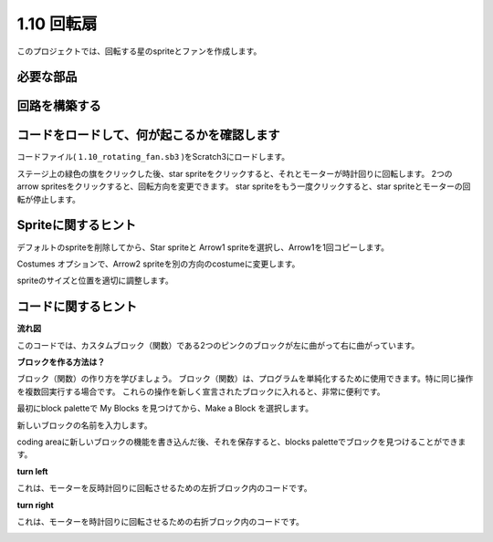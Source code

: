 1.10 回転扇
==================

このプロジェクトでは、回転する星のspriteとファンを作成します。

.. image:: media/1.17_header.png

必要な部品
-----------------------

.. image:: media/1.17_list.png

回路を構築する
---------------------

.. image:: media/1.17_image117.png

コードをロードして、何が起こるかを確認します
--------------------------------------------


コードファイル( ``1.10_rotating_fan.sb3`` )をScratch3にロードします。

ステージ上の緑色の旗をクリックした後、star spriteをクリックすると、それとモーターが時計回りに回転します。 2つの arrow spritesをクリックすると、回転方向を変更できます。 star spriteをもう一度クリックすると、star spriteとモーターの回転が停止します。

Spriteに関するヒント
--------------------

デフォルトのspriteを削除してから、Star spriteと Arrow1 spriteを選択し、Arrow1を1回コピーします。

.. image:: media/1.17_motor1.png

Costumes オプションで、Arrow2 spriteを別の方向のcostumeに変更します。

.. image:: media/1.17_motor2.png

spriteのサイズと位置を適切に調整します。

.. image:: media/1.17_motor3.png


コードに関するヒント
--------------------


**流れ図**

.. image:: media/1.17_scratch.png

このコードでは、カスタムブロック（関数）である2つのピンクのブロックが左に曲がって右に曲がっています。

.. image:: media/1.17_new_block.png

**ブロックを作る方法は？**

ブロック（関数）の作り方を学びましょう。 ブロック（関数）は、プログラムを単純化するために使用できます。特に同じ操作を複数回実行する場合です。 これらの操作を新しく宣言されたブロックに入れると、非常に便利です。

最初にblock paletteで My Blocks を見つけてから、Make a Block を選択します。

.. image:: media/1.17_motor4.png

新しいブロックの名前を入力します。

.. image:: media/1.17_motor5.png

coding areaに新しいブロックの機能を書き込んだ後、それを保存すると、blocks paletteでブロックを見つけることができます。

.. image:: media/1.17_motor6.png

**turn left**

これは、モーターを反時計回りに回転させるための左折ブロック内のコードです。

.. image:: media/1.17_motor12.png
  :width: 400

**turn right**

これは、モーターを時計回りに回転させるための右折ブロック内のコードです。



.. image:: media/1.17_motor11.png
  :width: 400



